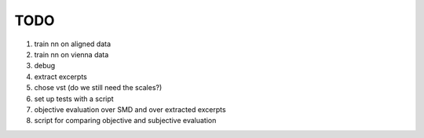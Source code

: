 TODO
====

#. train nn on aligned data
#. train nn on vienna data
#. debug
#. extract excerpts
#. chose vst (do we still need the scales?)
#. set up tests with a script
#. objective evaluation over SMD and over extracted excerpts
#. script for comparing objective and subjective evaluation
